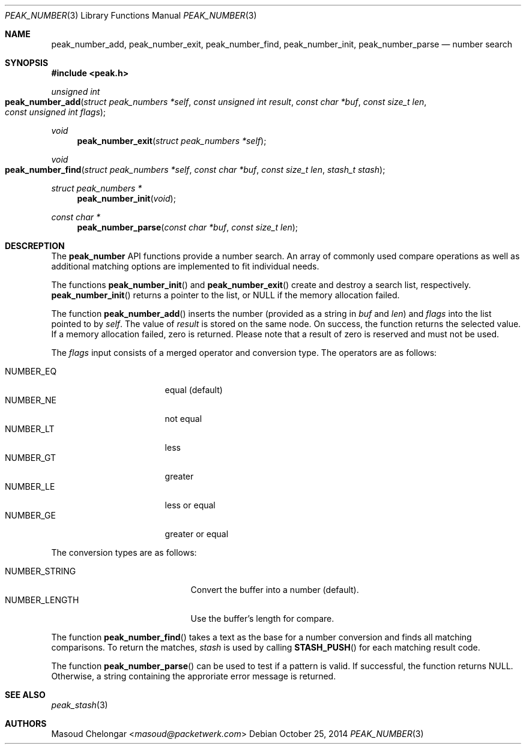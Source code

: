 .\"
.\" Copyright (c) 2014 Masoud Chelongar <masoud@packetwerk.com>
.\" Copyright (c) 2014 Franco Fichtner <franco@packetwerk.com>
.\"
.\" Permission to use, copy, modify, and distribute this software for any
.\" purpose with or without fee is hereby granted, provided that the above
.\" copyright notice and this permission notice appear in all copies.
.\"
.\" THE SOFTWARE IS PROVIDED "AS IS" AND THE AUTHOR DISCLAIMS ALL WARRANTIES
.\" WITH REGARD TO THIS SOFTWARE INCLUDING ALL IMPLIED WARRANTIES OF
.\" MERCHANTABILITY AND FITNESS. IN NO EVENT SHALL THE AUTHOR BE LIABLE FOR
.\" ANY SPECIAL, DIRECT, INDIRECT, OR CONSEQUENTIAL DAMAGES OR ANY DAMAGES
.\" WHATSOEVER RESULTING FROM LOSS OF USE, DATA OR PROFITS, WHETHER IN AN
.\" ACTION OF CONTRACT, NEGLIGENCE OR OTHER TORTIOUS ACTION, ARISING OUT OF
.\" OR IN CONNECTION WITH THE USE OR PERFORMANCE OF THIS SOFTWARE.
.\"
.Dd October 25, 2014
.Dt PEAK_NUMBER 3
.Os
.Sh NAME
.Nm peak_number_add ,
.Nm peak_number_exit ,
.Nm peak_number_find ,
.Nm peak_number_init ,
.Nm peak_number_parse
.Nd number search
.Sh SYNOPSIS
.In peak.h
.Ft unsigned int
.Fo peak_number_add
.Fa "struct peak_numbers *self"
.Fa "const unsigned int result"
.Fa "const char *buf"
.Fa "const size_t len"
.Fa "const unsigned int flags"
.Fc
.Ft void
.Fn peak_number_exit "struct peak_numbers *self"
.Ft void
.Fo peak_number_find
.Fa "struct peak_numbers *self"
.Fa "const char *buf"
.Fa "const size_t len"
.Fa "stash_t stash"
.Fc
.Ft struct peak_numbers *
.Fn peak_number_init void
.Ft const char *
.Fn peak_number_parse "const char *buf" "const size_t len"
.Sh DESCREPTION
The
.Nm peak_number
API functions provide a number search.
An array of commonly used compare operations as well as additional
matching options are implemented to fit individual needs.
.Pp
The functions
.Fn peak_number_init
and
.Fn peak_number_exit
create and destroy a search list, respectively.
.Fn peak_number_init
returns a pointer to the list, or
.Dv NULL
if the memory allocation failed.
.Pp
The function
.Fn peak_number_add
inserts the number (provided as a string in
.Va buf
and
.Va len )
and
.Va flags
into the list pointed to by
.Va self .
The value of
.Va result
is stored on the same node.
On success, the function returns the selected value.
If a memory allocation failed, zero is returned.
Please note that a result of zero is reserved and must not be used.
.Pp
The
.Va flags
input consists of a merged operator and conversion type.
The operators are as follows:
.Pp
.Bl -tag -compact -offset indent -width ".Dv NUMBER_EQ"
.It Dv NUMBER_EQ
equal (default)
.It Dv NUMBER_NE
not equal
.It Dv NUMBER_LT
less
.It Dv NUMBER_GT
greater
.It Dv NUMBER_LE
less or equal
.It Dv NUMBER_GE
greater or equal
.El
.Pp
The conversion types are as follows:
.Pp
.Bl -tag -compact -offset indent -width ".Dv NUMBER_STRING"
.It Dv NUMBER_STRING
Convert the buffer into a number (default).
.It Dv NUMBER_LENGTH
Use the buffer's length for compare.
.El
.Pp
The function
.Fn peak_number_find
takes a text as the base for a number conversion and finds all matching
comparisons.
To return the matches,
.Va stash
is used by calling
.Fn STASH_PUSH
for each matching result code.
.Pp
The function
.Fn peak_number_parse
can be used to test if a pattern is valid.
If successful, the function returns
.Dv NULL .
Otherwise, a string containing the approriate error message is returned.
.Sh SEE ALSO
.Xr peak_stash 3
.Sh AUTHORS
.An Masoud Chelongar Aq Mt masoud@packetwerk.com
